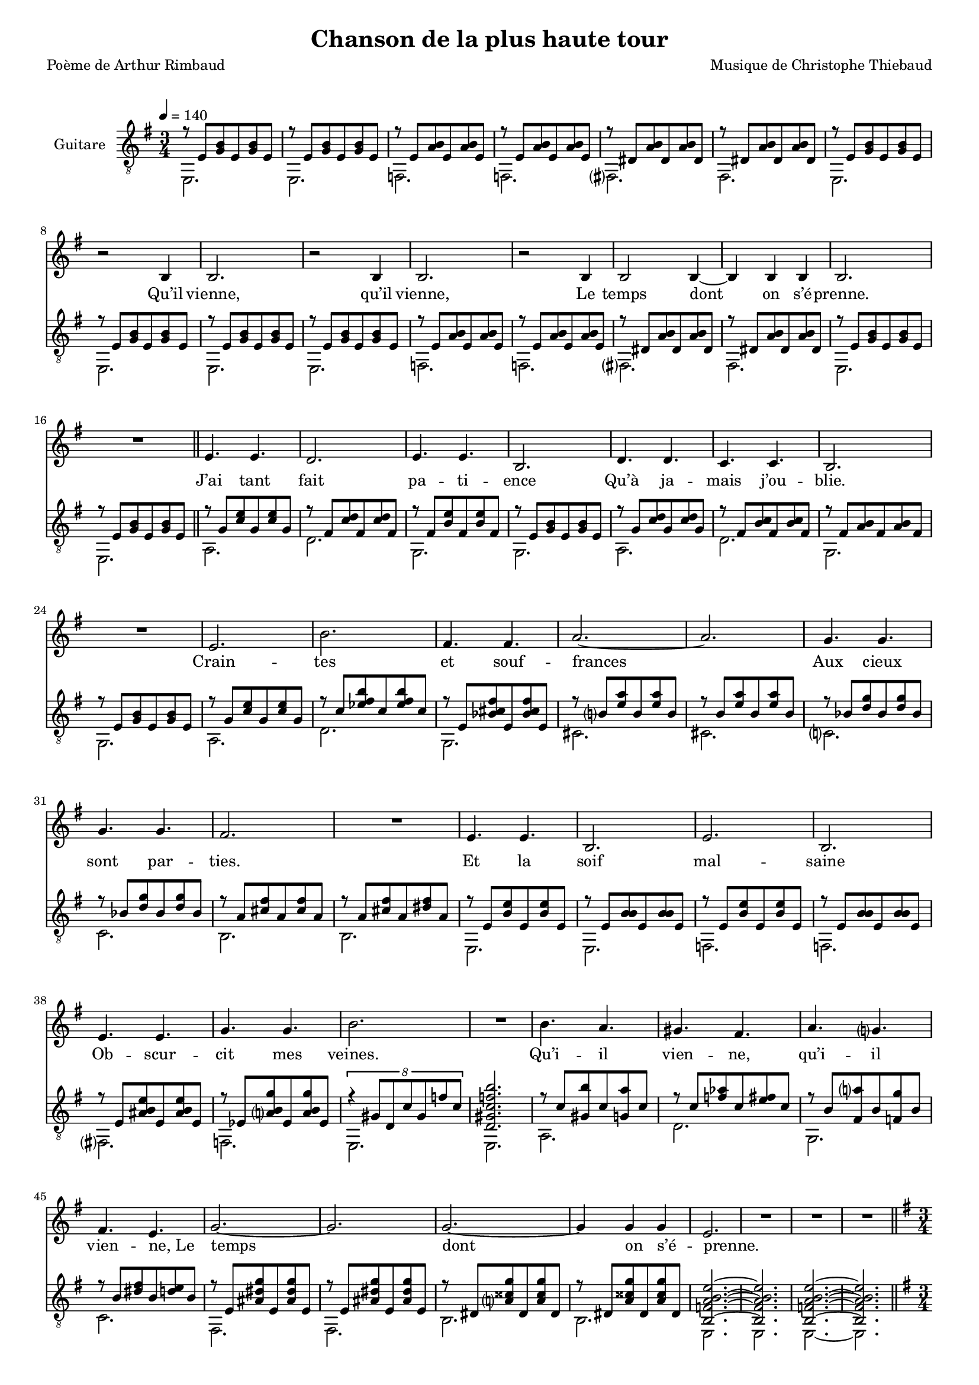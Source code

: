 \version "2.22.1"

%{
\paper {
  page-count = #2
}
%}

#(set-global-staff-size 16)

\header {
  title = #"Chanson de la plus haute tour"
  composer = #"Musique de Christophe Thiebaud"
  poet = #"Poème de Arthur Rimbaud"
}

%{
%}
\markup {
  \vspace #1
}

% couplet (16 bars) %%%%%%%%%%%%%%%%%%
melodyCouplet = \relative b {
  \repeat unfold 7 { | R2. }
  | r2  b4
  | b2.
  | r2  b4
  | b2.
  | r2  b4
  | b2  b4~
  | b4  b b
  | b2.
  | R2.
}
acuteCouplet = \relative e' {
  \repeat unfold 2  {
    \repeat unfold 2 { | r8 e   <g  b>  e    <g  b>  e    }
    \repeat unfold 2 { | r8 e   <a  b>  e    <a  b>  e    }
    \repeat unfold 2 { | r8 dis <a' b>  dis, <a' b>  dis, }
    \repeat unfold 2 { | r8 e   <g  b>  e    <g  b>  e    }
  }
}
bassCouplet = \relative e {
  \repeat unfold 2  {
    | e2.
    | e
    | f
    | f
    | fis
    | fis
    | e
    | e
  }
}

% refrain (33 bars) %%%%%%%%%%%%%%%%%%
melodyRefrain = \relative b {
  % 8 bars
  | e4. e
  | d2.
  | e4. e
  | b2.
  | d4. d
  | c c
  | b2.
  | R2.
  % 9 bars
  | e
  | b'
  | fis4. fis
  | a2.~
  | a
  | g4.   g
  | g     g
  | fis2.
  | R2.
  % 8 bars
  | e4. e
  | b2.
  | e
  | b
  | e4. e
  | g g
  | b2.
  | R2.
  % 8 bars
  | b4.   a
  | gis   fis
  | a     g
  | fis   e
  | g2.~
  | g
  | g~
  | g4  g  g
}
melodyRefrainZwei = \relative b {
  % 8 bars
  | e4. e
  | d2.
  | e2.  % <= diff !
  | b2.
  | d4. d
  | c c
  | b2.
  | R2.
  % 9 bars
  | e
  | b'
  | fis4. fis
  | a2.~
  | a
  | g4.   g
  | g     g
  | fis2.
  | R2.
  % 8 bars
  | e4. e
  | b2.
  | e
  | b
  | e2.  % <= diff !
  | g    % <= diff !
  | b2.
  | R2.
  % 8 bars
  | b4.   a
  | gis   fis
  | a     g
  | fis e4 e8  % <= diff !
  | g2.~
  | g
  | g~
  | g4  g  g
}

acuteRefrain = \relative e' {
  % 8 bars
  { | r8 g   <c    e        >  g    <c    e        >  g    }
  { | r8 fis <c'   d        >  fis, <c'   d        >  fis, }
  { | r8 fis <b    e        >  fis  <b    e        >  fis  }
  { | r8 e   <g    b        >  e    <g    b        >  e    }
  { | r8 g   <c    d        >  g    <c    d        >  g    }
  { | r8 fis <b    c        >  fis  <b    c        >  fis  }
  { | r8 fis <a    b        >  fis  <a    b        >  fis  }
  { | r8 e   <g    b        >  e    <g    b        >  e    }
  % 9 bars
  { | r8 g   <c    e        >  g    <c    e        >  g    }
  { | r8 c   <ees  fis   b  >  c    <ees  fis   b  >  c    }
  { | r8 e,  <bes' cis   fis>  e,   <bes' cis   fis>  e,   } \repeat unfold 2 {
    | r8 b'  <e    a        >  b    <e    a        >  b    } \repeat unfold 2 {
    | r8 bes <d    g        >  bes  <d    g        >  bes  }
  { | r8 a   <cis  fis      >  a    <cis  fis      >  a    }
  { | r8 a   <cis  fis      >  a    <dis  fis      >  a    }
  % 8 bars
  \repeat unfold 2 {
    | r8 e   <b'   e        >  e,   <b'   e        >  e,
    | r8 e   <b'   b        >  e,   <b'   b        >  e,   }
  { | r8 e   <ais  b     e  >  e    <ais  b     e  >  e    }
  { | r8 ees <a    b     g' >  ees  <a    b     g' >  ees  }
  { | \tuplet 8/6 { r4 gis8 d c' gis f' c } | <d, gis c f b>2. }
  % 8 bars
  { | r8 c'  <gis  b'       >  c    <g    a'       >  c    }
  { | r8 c   <f    aes      >  c    <e    fis      >  c    }
  { | r8 b   <fis  a'       >  b    <f    g'       >  b    }
  { | r8 b   <dis  fis      >  b    <d    e        >  b    } \repeat unfold 2 {
    | r8 e,  <ais  dis   g  >  e    <ais  dis   g  >  e    } \repeat unfold 2 {
    | r8 dis <a'   cisis g' >  dis, <a'   cisis g' >  dis, }
}
bassRefrain = \relative e {
  % 8 bars
  | a2.
  | d
  | g,
  | g
  | a
  | d
  | g,
  | g
  % 9 bars
  | a
  | d
  | g,
  | cis
  | cis
  | c
  | c
  | b
  | b
  % 8 bars
  | e,
  | e
  | f
  | f
  | fis
  | f
  | e
  | e
  % 8 bars
  | a
  | d
  | g,
  | c
  | fis,
  | fis
  | b
  | b
}

\score {

  <<

    %%%%%%%%%%%%%%%%%%%%%%%%%%%%%%%%%%%%%%%%%%%%%%%%%%%%%%%%%%%%%%%%%%%%%%%%%%%%%%%%%%%%%%%%%%%%%%%%%%%%%%%%%

    \new Staff \with { midiInstrument = #"clarinet" instrumentName = #"Chant" } \relative b {

      %{ \transpose e g %} {
        \key e \minor
        \clef #"treble"

        \new Voice = "first_part" {
          \tempo 4 = 140
          \time 3/4

          % { - first part
          \melodyCouplet
          \melodyRefrain
          \relative b {
            | e2.
            | R2.
            | R2.
            | R2.
          }
          % - }
        }
      }

      \pageBreak

      %{ \transpose e gis %} {
        \key e \minor
        \clef #"treble"

        \new Voice = "second_part" {
          \tempo 4 = 140
          \time 3/4

          % { - second part
          \relative b {
            \repeat unfold #8 { | R2. }
            | b2.~ | b2.
            | b2.~ | b2.
            | b2.~ | b2.~ | b2.
            | R2.
            \melodyRefrainZwei
          }
          % - }
          % { - coda part
          \relative b {
            | e2.
            | R2.
            | R2.
            | r2
            \repeat unfold #2 {
              e4
              | g2.~
              | g
              | g~
              | g4 g g
              | e2.
              | R2.
              | R2.
            }
            \alternative {
              { | r2  }
              { | R2. }
            }
            | R2.
          }
          % - }
        }
      }
    }
    \new Lyrics  \lyricsto "first_part" {
      \lyricmode {
        Qu’il vienne, qu’il vienne,
        Le temps dont on s’é -- prenne.

        J’ai tant fait pa -- ti -- ence
        Qu’à ja -- mais j’ou -- blie.
        Crain -- tes et souf -- frances
        Aux cieux sont par -- ties.
        Et la soif mal -- saine
        Ob -- scur -- cit mes veines.

        Qu’i -- il vien -- ne, qu’i -- il vien -- \override LyricText.self-alignment-X = #LEFT ne,_Le
        temps dont on s’é -- prenne.
      }
    }
    \new Lyrics  \lyricsto "second_part" {
      \lyricmode {
        mm -- mm -- mm

        Tel -- le la prai -- -- rie
        À l’ou -- bli li -- vrée,
        Gran -- die, et fleu -- rie
        D’en -- cens et d’i -- vraies,
        Au bour -- don fa -- rouche
        Des sales mouches.

        Qu’i -- il vien -- ne, qu’i -- il vien -- ne,
        Le temps dont on s'é -- prenne.
        Le temps dont on s'é -- prenne.
        Le temps dont on s'é -- prenne.
      }
    }
    \new Staff \with { midiInstrument = #"acoustic guitar (nylon)" instrumentName = #"Guitare" } {

      \transpose e' e %{ g %} {

        \key e \minor
        \clef #"treble_8"

        <<
          \new Voice = "aigu" {
            \voiceOne
            % { - first part
            \acuteCouplet
            \bar "||"
            \acuteRefrain
            \relative e' {
              | <b f' a b e>2.~ % | \tuplet 8/6 { r4 f8 b, a' f b a }
              | <b f' a b e>2.
              | <b f' a b e>2.~
              | <b f' a b e>2.
              \bar "||"
            }
            % - }
          }
          \new Voice = "basse" %{\relative e %} {
            \voiceTwo
            % { - first part
            \bassCouplet
            \bassRefrain
            \relative e { | e | e | e~ | e }
            % - }
          }
        >>
      }

      \pageBreak

      \transpose e' e %{ gis %} {
        \key e \minor
        \clef #"treble_8"

        <<
          \new Voice = "aiguDeux" %{ \relative e' %} {
            \voiceOne
            % { - second part
            \acuteCouplet
            \bar "||"
            \acuteRefrain
            % - }
            % { - coda part
            \relative e' {
              |  <fis aisis bis   e     >2.~  | <fis aisis bis   e     >2. % \tuplet 8/6 { r4 bis'8 fis  aisis bis e  bis  }
              |  <eis a     b     disis >2.~  | <eis a     b     disis >2.
              |  <e   bes'  dis   g     >2.~  | <e   bes'  dis   g     >2. % \tuplet 8/6 { r4 bes'8 e,   dis'  bes g' bes, }
              |  <ees a     d     g     >2.~  | <ees a     d     g     >2.
              |  <fis b     c     e     >2.~  | <fis b     c     e     >2.
              |  <f   a     b     e     >2.~  | <f   a     b     e     >2.
              |  <e   ais   dis   g     >2.~  | <e   ais   dis   g     >2. % \tuplet 8/6 { r4 ais8  e    dis'  ais g' dis  }
              |  <dis a'    cisis g'    >2.~  | <dis a'    cisis g'    >2.

              \tuplet 8/6 { r8 e  b a' e  b' a e' }
              \tuplet 8/6 { b e  a, b e, a  b, e  }

              \repeat unfold 1 { | <b e a b e>2.~
                                 | <b e a b e>2. }
              | <b e a b e>2.\fermata
              |
            }
            % - }
          }
          \new Voice = "basseDeux" %{\relative e %} {
            \voiceTwo
            % { - second part
            \bassCouplet
            \bassRefrain
            % - }
            % { - coda part
            \relative e {
              | gis  | gis
              | cis~ | cis
              | c    | c
              | f,~  | f
              | d'   | d
              | g,~  | g
              | fis  | fis
              | b~   | b
              | e,~  | e
              | e    | e
              | e
              |
            }
            % - }
          }
        >>
      }
    }
  >>

  \layout {
    \time 3/4
    \accidentalStyle modern-voice-cautionary
    \context {
      \Staff \RemoveEmptyStaves
    }
    \context {
      \Score
      % Remove all-rest staves also in the first system
      \override VerticalAxisGroup.remove-first = ##t
    }
  }

  \midi {
  }

}

